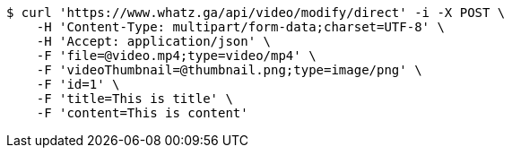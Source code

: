 [source,bash]
----
$ curl 'https://www.whatz.ga/api/video/modify/direct' -i -X POST \
    -H 'Content-Type: multipart/form-data;charset=UTF-8' \
    -H 'Accept: application/json' \
    -F 'file=@video.mp4;type=video/mp4' \
    -F 'videoThumbnail=@thumbnail.png;type=image/png' \
    -F 'id=1' \
    -F 'title=This is title' \
    -F 'content=This is content'
----